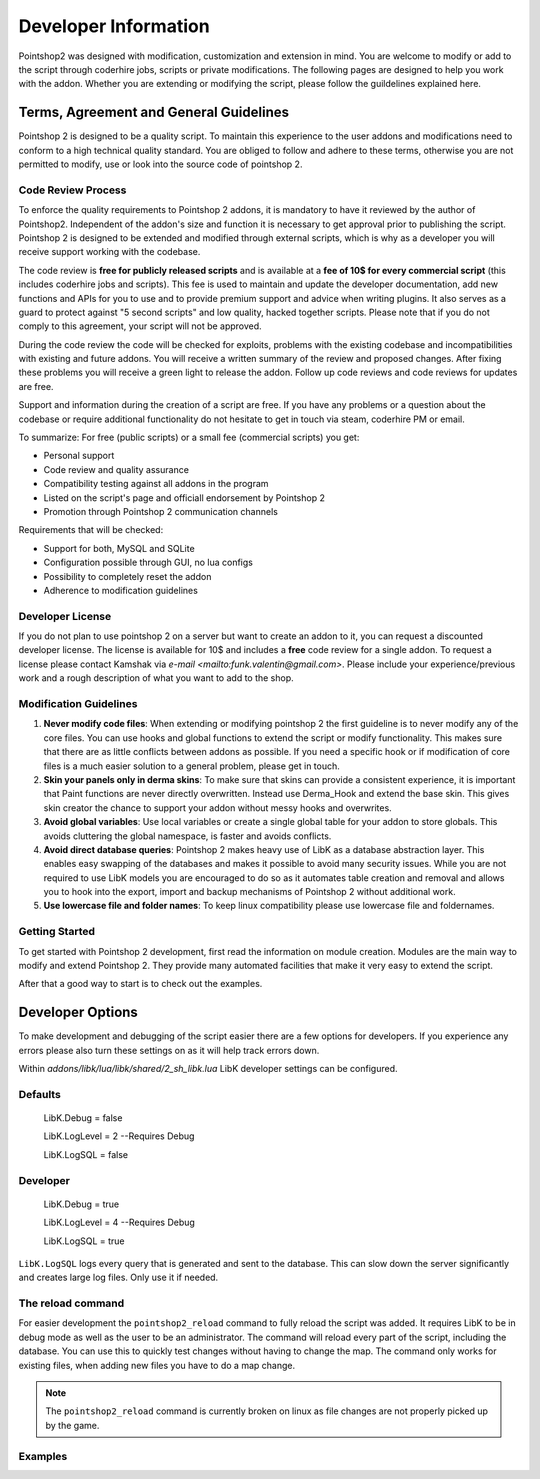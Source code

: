 Developer Information
=====================

Pointshop2 was designed with modification, customization and extension in mind. You are welcome to modify or add to the script through coderhire jobs, scripts or private modifications. The following pages are designed to help you work with the addon.
Whether you are extending or modifying the script, please follow the guildelines explained here.



Terms, Agreement and General Guidelines 
---------------------------------------

Pointshop 2 is designed to be a quality script. To maintain this experience to the user
addons and modifications need to conform to a high technical quality standard. You are obliged to
follow and adhere to these terms, otherwise you are not permitted to modify, use or look into the source 
code of pointshop 2.
 
Code Review Process
*******************
To enforce the quality requirements to Pointshop 2 addons, it is mandatory to have it reviewed by
the author of Pointshop2. Independent of the addon's size and function it is necessary to get approval 
prior to publishing the script. Pointshop 2 is designed to be extended and modified through external scripts,
which is why as a developer you will receive support working with the codebase.

The code review is **free for publicly released scripts** and is available at a **fee of 10$ for every commercial script** (this includes coderhire jobs and scripts). This fee is used to maintain and update the developer documentation, add new functions and APIs for you to use and to provide premium support and advice when writing plugins. It also serves as a guard to protect against "5 second scripts" and low quality, hacked together scripts. Please note that if you do not comply to this agreement, your script will not be approved.

During the code review the code will be checked for exploits, problems with the existing codebase and incompatibilities with existing and future addons.
You will receive a written summary of the review and proposed changes. After fixing these problems you will receive a green light to release the addon. 
Follow up code reviews and code reviews for updates are free.

Support and information during the creation of a script are free. If you have any problems or a question about the codebase or
require additional functionality do not hesitate to get in touch via steam, coderhire PM or email.

To summarize:
For free (public scripts) or a small fee (commercial scripts) you get:

- Personal support
- Code review and quality assurance
- Compatibility testing against all addons in the program
- Listed on the script's page and officiall endorsement by Pointshop 2
- Promotion through Pointshop 2 communication channels

Requirements that will be checked:

- Support for both, MySQL and SQLite
- Configuration possible through GUI, no lua configs
- Possibility to completely reset the addon
- Adherence to modification guidelines

Developer License
*****************

If you do not plan to use pointshop 2 on a server but want to create an addon to it, you can request a discounted developer license. The license is available for 10$ and includes a **free** code review for a single addon. To request a license please contact Kamshak via `e-mail <mailto:funk.valentin@gmail.com>`. Please include your experience/previous work and a rough description of what you want to add to the shop.

Modification Guidelines
***********************
#. **Never modify code files**: When extending or modifying pointshop 2 the first guideline is to never modify any of the core files. You can use hooks and global functions to extend the script or modify functionality. This makes sure that there are as little conflicts between addons as possible. If you need a specific hook or if modification of core files is a much easier solution to a general problem, please get in touch.

#. **Skin your panels only in derma skins**: To make sure that skins can provide a consistent experience, it is important that Paint functions are never directly overwritten. Instead use Derma_Hook and extend the base skin. This gives skin creator the chance to support your addon without messy hooks and overwrites.

#. **Avoid global variables**: Use local variables or create a single global table for your addon to store globals. This avoids cluttering the global namespace, is faster and avoids conflicts.

#. **Avoid direct database queries**: Pointshop 2 makes heavy use of LibK as a database abstraction layer. This enables easy swapping of the databases and makes it possible to avoid many security issues. While you are not required to use LibK models you are encouraged to do so as it automates table creation and removal and allows you to hook into the export, import and backup mechanisms of Pointshop 2 without additional work.

#. **Use lowercase file and folder names**: To keep linux compatibility please use lowercase file and foldernames. 

Getting Started
***************
To get started with Pointshop 2 development, first read the information on module creation.
Modules are the main way to modify and extend Pointshop 2. They provide many automated facilities 
that make it very easy to extend the script.

After that a good way to start is to check out the examples.

Developer Options
-----------------
To make development and debugging of the script easier there are a few options for developers. If you experience any errors please also turn these settings on as it will help track errors down.

Within *addons/libk/lua/libk/shared/2_sh_libk.lua* LibK developer settings can be configured.

Defaults
********

   LibK.Debug = false
   
   LibK.LogLevel = 2 --Requires Debug
   
   LibK.LogSQL = false
  
Developer
*********

   LibK.Debug = true
   
   LibK.LogLevel = 4 --Requires Debug
   
   LibK.LogSQL = true

``LibK.LogSQL`` logs every query that is generated and sent to the database. This can slow down the server significantly and creates large log files. Only use it if needed.

The reload command
******************

For easier development the ``pointshop2_reload`` command to fully reload the script was added. It requires LibK to be in debug mode as well as the user to be an administrator. The command will reload every part of the script, including the database. You can use this to quickly test changes without having to change the map. The command only works for existing files, when adding new files you have to do a map change. 

.. note::
   The ``pointshop2_reload`` command is currently broken on linux as file changes are not properly picked up by the game.

Examples
********

.. todo::
    Add Examples
